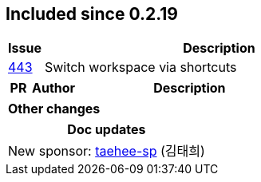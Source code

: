 
== Included since 0.2.19

[cols="10,100"]
|===
| Issue | Description

| https://github.com/polyfy/polylith/issues/443[443] | Switch workspace via shortcuts

|===

[cols="10,20,100"]
|===
| PR | Author | Description

|===

|===
| Other changes

|===

|===
| Doc updates

| New sponsor: https://github.com/taehee-sp[taehee-sp] (김태희)

|===

